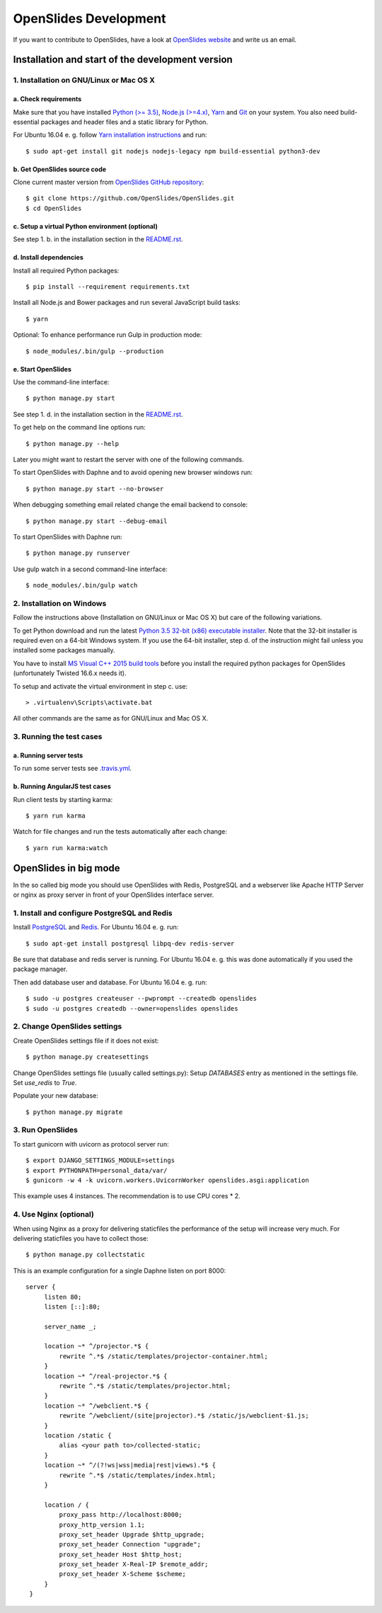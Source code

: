 ========================
 OpenSlides Development
========================

If you want to contribute to OpenSlides, have a look at `OpenSlides website
<https://openslides.org/>`_ and write us an email.


Installation and start of the development version
=================================================

1. Installation on GNU/Linux or Mac OS X
----------------------------------------

a. Check requirements
'''''''''''''''''''''

Make sure that you have installed `Python (>= 3.5) <https://www.python.org/>`_,
`Node.js (>=4.x) <https://nodejs.org/>`_, `Yarn <https://yarnpkg.com/>`_ and
`Git <http://git-scm.com/>`_ on your system. You also need build-essential
packages and header files and a static library for Python.

For Ubuntu 16.04 e. g. follow `Yarn installation instructions
<https://yarnpkg.com/en/docs/install>`_ and run::

    $ sudo apt-get install git nodejs nodejs-legacy npm build-essential python3-dev


b. Get OpenSlides source code
'''''''''''''''''''''''''''''

Clone current master version from `OpenSlides GitHub repository
<https://github.com/OpenSlides/OpenSlides/>`_::

    $ git clone https://github.com/OpenSlides/OpenSlides.git
    $ cd OpenSlides


c. Setup a virtual Python environment (optional)
''''''''''''''''''''''''''''''''''''''''''''''''

See step 1. b. in the installation section in the `README.rst
<https://github.com/OpenSlides/OpenSlides/blob/master/README.rst>`_.


d. Install dependencies
'''''''''''''''''''''''

Install all required Python packages::

    $ pip install --requirement requirements.txt

Install all Node.js and Bower packages and run several JavaScript build tasks::

    $ yarn

Optional: To enhance performance run Gulp in production mode::

    $ node_modules/.bin/gulp --production


e. Start OpenSlides
'''''''''''''''''''

Use the command-line interface::

    $ python manage.py start

See step 1. d. in the installation section in the `README.rst
<https://github.com/OpenSlides/OpenSlides/blob/master/README.rst>`_.

To get help on the command line options run::

    $ python manage.py --help

Later you might want to restart the server with one of the following commands.

To start OpenSlides with Daphne and to avoid opening new browser
windows run::

    $ python manage.py start --no-browser

When debugging something email related change the email backend to console::

    $ python manage.py start --debug-email

To start OpenSlides with Daphne run::

    $ python manage.py runserver

Use gulp watch in a second command-line interface::

    $ node_modules/.bin/gulp watch


2. Installation on Windows
--------------------------

Follow the instructions above (Installation on GNU/Linux or Mac OS X) but care
of the following variations.

To get Python download and run the latest `Python 3.5 32-bit (x86) executable
installer <https://www.python.org/downloads/windows/>`_. Note that the 32-bit
installer is required even on a 64-bit Windows system. If you use the 64-bit
installer, step d. of the instruction might fail unless you installed some
packages manually.

You have to install `MS Visual C++ 2015 build tools
<https://www.microsoft.com/en-us/download/details.aspx?id=48159>`_ before you
install the required python packages for OpenSlides (unfortunately Twisted
16.6.x needs it).

To setup and activate the virtual environment in step c. use::

    > .virtualenv\Scripts\activate.bat

All other commands are the same as for GNU/Linux and Mac OS X.


3. Running the test cases
-------------------------

a. Running server tests
'''''''''''''''''''''''

To run some server tests see `.travis.yml
<https://github.com/OpenSlides/OpenSlides/blob/master/.travis.yml>`_.


b. Running AngularJS test cases
'''''''''''''''''''''''''''''''

Run client tests by starting karma::

    $ yarn run karma

Watch for file changes and run the tests automatically after each change::

    $ yarn run karma:watch

OpenSlides in big mode
======================

In the so called big mode you should use OpenSlides with Redis, PostgreSQL and a
webserver like Apache HTTP Server or nginx as proxy server in front of your
OpenSlides interface server.


1. Install and configure PostgreSQL and Redis
---------------------------------------------

Install `PostgreSQL <https://www.postgresql.org/>`_ and `Redis
<https://redis.io/>`_. For Ubuntu 16.04 e. g. run::

    $ sudo apt-get install postgresql libpq-dev redis-server

Be sure that database and redis server is running. For Ubuntu 16.04 e. g. this
was done automatically if you used the package manager.

Then add database user and database. For Ubuntu 16.04 e. g. run::

    $ sudo -u postgres createuser --pwprompt --createdb openslides
    $ sudo -u postgres createdb --owner=openslides openslides



2. Change OpenSlides settings
-----------------------------

Create OpenSlides settings file if it does not exist::

    $ python manage.py createsettings

Change OpenSlides settings file (usually called settings.py): Setup
`DATABASES` entry as mentioned in the settings file. Set `use_redis` to
`True`.

Populate your new database::

    $ python manage.py migrate


3. Run OpenSlides
-----------------

To start gunicorn with uvicorn as protocol server run::

    $ export DJANGO_SETTINGS_MODULE=settings
    $ export PYTHONPATH=personal_data/var/
    $ gunicorn -w 4 -k uvicorn.workers.UvicornWorker openslides.asgi:application

This example uses 4 instances. The recommendation is to use CPU cores * 2.


4. Use Nginx (optional)
-----------------------

When using Nginx as a proxy for delivering staticfiles the performance of the setup will increase very much. For delivering staticfiles you have to collect those::

    $ python manage.py collectstatic

This is an example configuration for a single Daphne listen on port 8000::

    server {
         listen 80;
         listen [::]:80;

         server_name _;

         location ~* ^/projector.*$ {
             rewrite ^.*$ /static/templates/projector-container.html;
         }
         location ~* ^/real-projector.*$ {
             rewrite ^.*$ /static/templates/projector.html;
         }
         location ~* ^/webclient.*$ {
             rewrite ^/webclient/(site|projector).*$ /static/js/webclient-$1.js;
         }
         location /static {
             alias <your path to>/collected-static;
         }
         location ~* ^/(?!ws|wss|media|rest|views).*$ {
             rewrite ^.*$ /static/templates/index.html;
         }

         location / {
             proxy_pass http://localhost:8000;
             proxy_http_version 1.1;
             proxy_set_header Upgrade $http_upgrade;
             proxy_set_header Connection "upgrade";
             proxy_set_header Host $http_host;
             proxy_set_header X-Real-IP $remote_addr;
             proxy_set_header X-Scheme $scheme;
         }
     }
